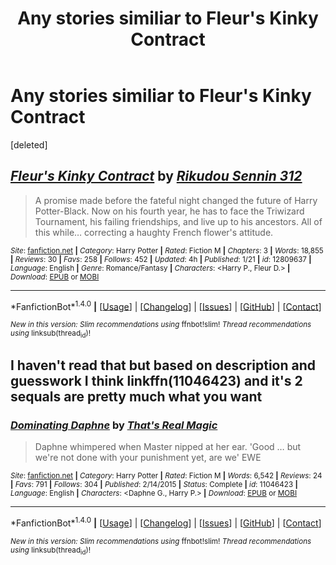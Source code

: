 #+TITLE: Any stories similiar to Fleur's Kinky Contract

* Any stories similiar to Fleur's Kinky Contract
:PROPERTIES:
:Score: 16
:DateUnix: 1517783164.0
:DateShort: 2018-Feb-05
:END:
[deleted]


** [[http://www.fanfiction.net/s/12809637/1/][*/Fleur's Kinky Contract/*]] by [[https://www.fanfiction.net/u/2322667/Rikudou-Sennin-312][/Rikudou Sennin 312/]]

#+begin_quote
  A promise made before the fateful night changed the future of Harry Potter-Black. Now on his fourth year, he has to face the Triwizard Tournament, his failing friendships, and live up to his ancestors. All of this while... correcting a haughty French flower's attitude.
#+end_quote

^{/Site/: [[http://www.fanfiction.net/][fanfiction.net]] *|* /Category/: Harry Potter *|* /Rated/: Fiction M *|* /Chapters/: 3 *|* /Words/: 18,855 *|* /Reviews/: 30 *|* /Favs/: 258 *|* /Follows/: 452 *|* /Updated/: 4h *|* /Published/: 1/21 *|* /id/: 12809637 *|* /Language/: English *|* /Genre/: Romance/Fantasy *|* /Characters/: <Harry P., Fleur D.> *|* /Download/: [[http://www.ff2ebook.com/old/ffn-bot/index.php?id=12809637&source=ff&filetype=epub][EPUB]] or [[http://www.ff2ebook.com/old/ffn-bot/index.php?id=12809637&source=ff&filetype=mobi][MOBI]]}

--------------

*FanfictionBot*^{1.4.0} *|* [[[https://github.com/tusing/reddit-ffn-bot/wiki/Usage][Usage]]] | [[[https://github.com/tusing/reddit-ffn-bot/wiki/Changelog][Changelog]]] | [[[https://github.com/tusing/reddit-ffn-bot/issues/][Issues]]] | [[[https://github.com/tusing/reddit-ffn-bot/][GitHub]]] | [[[https://www.reddit.com/message/compose?to=tusing][Contact]]]

^{/New in this version: Slim recommendations using/ ffnbot!slim! /Thread recommendations using/ linksub(thread_id)!}
:PROPERTIES:
:Author: FanfictionBot
:Score: 8
:DateUnix: 1517783179.0
:DateShort: 2018-Feb-05
:END:


** I haven't read that but based on description and guesswork I think linkffn(11046423) and it's 2 sequals are pretty much what you want
:PROPERTIES:
:Author: AskMeAboutKtizo
:Score: 2
:DateUnix: 1517806129.0
:DateShort: 2018-Feb-05
:END:

*** [[http://www.fanfiction.net/s/11046423/1/][*/Dominating Daphne/*]] by [[https://www.fanfiction.net/u/5986250/That-s-Real-Magic][/That's Real Magic/]]

#+begin_quote
  Daphne whimpered when Master nipped at her ear. 'Good ... but we're not done with your punishment yet, are we' EWE
#+end_quote

^{/Site/: [[http://www.fanfiction.net/][fanfiction.net]] *|* /Category/: Harry Potter *|* /Rated/: Fiction M *|* /Words/: 6,542 *|* /Reviews/: 24 *|* /Favs/: 791 *|* /Follows/: 304 *|* /Published/: 2/14/2015 *|* /Status/: Complete *|* /id/: 11046423 *|* /Language/: English *|* /Characters/: <Daphne G., Harry P.> *|* /Download/: [[http://www.ff2ebook.com/old/ffn-bot/index.php?id=11046423&source=ff&filetype=epub][EPUB]] or [[http://www.ff2ebook.com/old/ffn-bot/index.php?id=11046423&source=ff&filetype=mobi][MOBI]]}

--------------

*FanfictionBot*^{1.4.0} *|* [[[https://github.com/tusing/reddit-ffn-bot/wiki/Usage][Usage]]] | [[[https://github.com/tusing/reddit-ffn-bot/wiki/Changelog][Changelog]]] | [[[https://github.com/tusing/reddit-ffn-bot/issues/][Issues]]] | [[[https://github.com/tusing/reddit-ffn-bot/][GitHub]]] | [[[https://www.reddit.com/message/compose?to=tusing][Contact]]]

^{/New in this version: Slim recommendations using/ ffnbot!slim! /Thread recommendations using/ linksub(thread_id)!}
:PROPERTIES:
:Author: FanfictionBot
:Score: 2
:DateUnix: 1517806148.0
:DateShort: 2018-Feb-05
:END:
